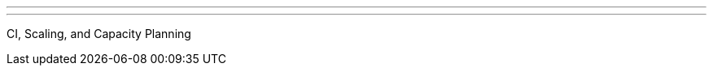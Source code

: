 ---
:page-eventTitle: Raleigh JAM
:page-eventStartDate: 2017-05-10T18:00:00
:page-eventLink: https://www.meetup.com/Raleigh-Jenkins-Area-Meetup/events/239044619/
---
CI, Scaling, and Capacity Planning
